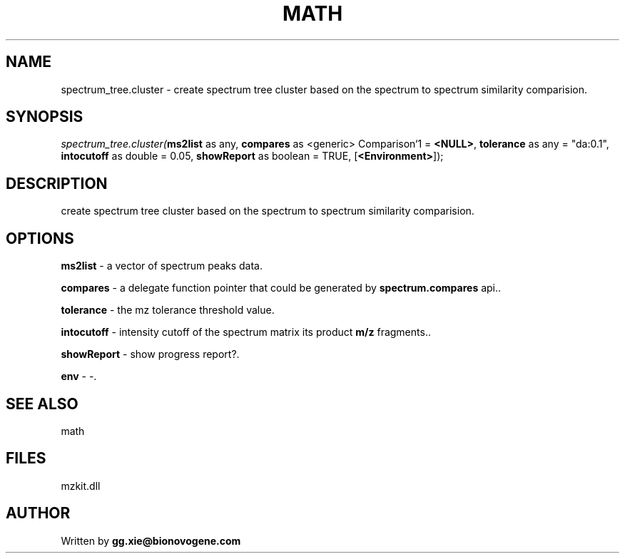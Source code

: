.\" man page create by R# package system.
.TH MATH 4 2000-01-01 "spectrum_tree.cluster" "spectrum_tree.cluster"
.SH NAME
spectrum_tree.cluster \- create spectrum tree cluster based on the spectrum to spectrum similarity comparision.
.SH SYNOPSIS
\fIspectrum_tree.cluster(\fBms2list\fR as any, 
\fBcompares\fR as <generic> Comparison`1 = \fB<NULL>\fR, 
\fBtolerance\fR as any = "da:0.1", 
\fBintocutoff\fR as double = 0.05, 
\fBshowReport\fR as boolean = TRUE, 
[\fB<Environment>\fR]);\fR
.SH DESCRIPTION
.PP
create spectrum tree cluster based on the spectrum to spectrum similarity comparision.
.PP
.SH OPTIONS
.PP
\fBms2list\fB \fR\- a vector of spectrum peaks data. 
.PP
.PP
\fBcompares\fB \fR\- a delegate function pointer that could be generated by \fBspectrum.compares\fR api.. 
.PP
.PP
\fBtolerance\fB \fR\- the mz tolerance threshold value. 
.PP
.PP
\fBintocutoff\fB \fR\- intensity cutoff of the spectrum matrix its product \fBm/z\fR fragments.. 
.PP
.PP
\fBshowReport\fB \fR\- show progress report?. 
.PP
.PP
\fBenv\fB \fR\- -. 
.PP
.SH SEE ALSO
math
.SH FILES
.PP
mzkit.dll
.PP
.SH AUTHOR
Written by \fBgg.xie@bionovogene.com\fR
